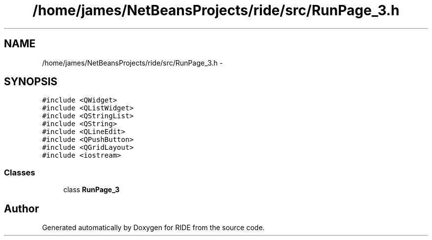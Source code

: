 .TH "/home/james/NetBeansProjects/ride/src/RunPage_3.h" 3 "Sat Jun 6 2015" "Version 0.0.1" "RIDE" \" -*- nroff -*-
.ad l
.nh
.SH NAME
/home/james/NetBeansProjects/ride/src/RunPage_3.h \- 
.SH SYNOPSIS
.br
.PP
\fC#include <QWidget>\fP
.br
\fC#include <QListWidget>\fP
.br
\fC#include <QStringList>\fP
.br
\fC#include <QString>\fP
.br
\fC#include <QLineEdit>\fP
.br
\fC#include <QPushButton>\fP
.br
\fC#include <QGridLayout>\fP
.br
\fC#include <iostream>\fP
.br

.SS "Classes"

.in +1c
.ti -1c
.RI "class \fBRunPage_3\fP"
.br
.in -1c
.SH "Author"
.PP 
Generated automatically by Doxygen for RIDE from the source code\&.
